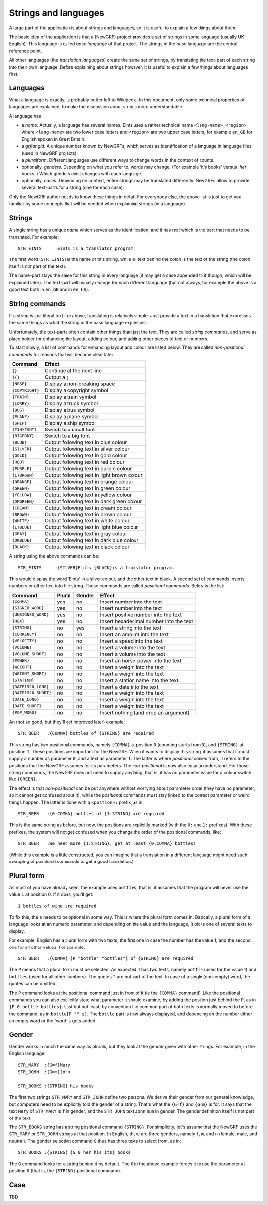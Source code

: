 =====================
Strings and languages
=====================

A large part of the application is about strings and languages, so it is
useful to explain a few things about them.

The basic idea of the application is that a (NewGRF) project provides a set of
strings in some language (usually UK English). This language is called *base
language* of that project. The strings in the base language are the central reference point.

All other languages (the *translation languages*) create the same set of
strings, by translating the text-part of each string into their own language.
Before explaining about strings however, it is useful to explain a few things
about languages first.

Languages
=========
What a language is exactly, is probably better left to Wikipedia. In this
document, only some technical properties of languages are explained, to make
the discussion about strings more understandable.

A language has

- a *name*. Actually, a language has several names. Eints uses a rather
  technical name ``<lang-name>_<region>``, where ``<lang-name>`` are two lower
  case letters and ``<region>`` are two upper case letters, for example
  ``en_GB`` for English spoken in Great Britain.
- a *grflangid*. A unique number known by NewGRFs, which serves as
  identification of a language in language files (used in NewGRF projects).
- a *pluralform*. Different languages use different ways to change words in
  the context of counts.
- optionally, *genders*. Depending on what you refer to, words may change.
  (For example '*his* books' versus '*her* books'.) Which genders exist changes
  with each language.
- optionally, *cases*. Depending on context, entire strings may be translated
  differently. NewGRFs allow to provide several text-parts for a string (one
  for each case).

Only the NewGRF author needs to know these things in detail. For everybody
else, the above list is just to get you familiar by some concepts that will be
needed when explaining strings (in a language).

Strings
=======

A single string has a unique *name* which serves as the
identification, and it has *text* which is the part that needs to be
translated.
For example::

        STR_EINTS     :Eints is a translator program.

The first word (``STR_EINTS``) is the name of this string, while all text
behind the colon is the text of the string (the colon itself is *not* part of
the text).

The name-part stays the same for this string in every language (it may get a
case appended to it though, which will be explained later).
The text-part will usually change for each different language (but not always,
for example the above is a good text both in ``en_GB`` and in ``en_US``).


String commands
===============
If a string is just literal text like above, translating is relatively simple.
Just provide a text in a translation that expresses the same things as what
the string in the base language expresses.

Unfortunately, the text-parts often contain other things than just the text.
They are called *string commands*, and serve as place holder for
enhancing the layout, adding colour, and adding other pieces of text or
numbers.

To start slowly, a list of commands for enhancing layout and colour are
listed below. They are called *non-positional commands* for reasons that will
become clear later.

=============== ===========================================
Command         Effect
=============== ===========================================
``{}``          Continue at the next line
``{{}``         Output a ``{``
``{NBSP}``      Display a non-breaking space
``{COPYRIGHT}`` Display a copyright symbol
``{TRAIN}``     Display a train symbol
``{LORRY}``     Display a truck symbol
``{BUS}``       Display a bus symbol
``{PLANE}``     Display a plane symbol
``{SHIP}``      Display a ship symbol
``{TINYFONT}``  Switch to a small font
``{BIGFONT}``   Switch to a big font
``{BLUE}``      Output following text in blue colour
``{SILVER}``    Output following text in silver colour
``{GOLD}``      Output following text in gold colour
``{RED}``       Output following text in red colour
``{PURPLE}``    Output following text in purple colour
``{LTBROWN}``   Output following text in light brown colour
``{ORANGE}``    Output following text in orange colour
``{GREEN}``     Output following text in green colour
``{YELLOW}``    Output following text in yellow colour
``{DKGREEN}``   Output following text in dark green colour
``{CREAM}``     Output following text in cream colour
``{BROWN}``     Output following text in brown colour
``{WHITE}``     Output following text in white colour
``{LTBLUE}``    Output following text in light blue colour
``{GRAY}``      Output following text in gray colour
``{DKBLUE}``    Output following text in dark blue colour
``{BLACK}``     Output following text in black colour
=============== ===========================================

A string using the above commands can be::

        STR_EINTS     :{SILVER}Eints {BLACK}is a translator program.

This would display the word 'Eints' in a silver colour, and the other text in
black. A second set of commands inserts numbers or other text into the string.
These commands are called *positional commands*. Below is the list:

==================== ====== ====== =======================================
Command              Plural Gender Effect
==================== ====== ====== =======================================
``{COMMA}``           yes     no   Insert number into the text
``{SIGNED_WORD}``     yes     no   Insert number into the text
``{UNSIGNED_WORD}``   yes     no   Insert positive number into the text
``{HEX}``             yes     no   Insert hexadecimal number into the text
``{STRING}``           no    yes   Insert a string into the text
``{CURRENCY}``         no     no   Insert an amount into the text
``{VELOCITY}``         no     no   Insert a speed into the text
``{VOLUME}``           no     no   Insert a volume into the text
``{VOLUME_SHORT}``     no     no   Insert a volume into the text
``{POWER}``            no     no   Insert an horse-power into the text
``{WEIGHT}``           no     no   Insert a weight into the text
``{WEIGHT_SHORT}``     no     no   Insert a weight into the text
``{STATION}``          no     no   Insert a station name into the text
``{DATE1920_LONG}``    no     no   Insert a date into the text
``{DATE1920_SHORT}``   no     no   Insert a weight into the text
``{DATE_LONG}``        no     no   Insert a weight into the text
``{DATE_SHORT}``       no     no   Insert a weight into the text
``{POP_WORD}``         no     no   Insert nothing (and drop an argument)
==================== ====== ====== =======================================

An (not so good, but they'll get improved later) example::

        STR_BEER   :{COMMA} bottles of {STRING} are required

This string has two positional commands, namely ``{COMMA}`` at position ``0``
(counting starts from ``0``), and ``{STRING}`` at position ``1``.
These positions are important for the NewGRF. When it wants to display this
string, it assumes that it must supply a number as parameter ``0``, and a text as
parameter ``1``.
The latter is where *positional* comes from, it refers to the positions that
the NewGRF assumes for its parameters.
The *non-positional* is now also easy to understand. For those string
commands, the NewGRF does not need to supply anything, that is, it has no
parameter value for a colour switch like ``{GREEN}``.

The effect is that *non-positional* can be put anywhere without worrying about
parameter order (they have no parameter, so it cannot get confused about it),
while the *positional* commands must stay linked to the correct parameter or
weird things happen. The latter is done with a ``<postion>:`` prefix, as in::

        STR_BEER   :{0:COMMA} bottles of {1:STRING} are required

This is the same string as before, but now, the positions are explicitly
marked (with the ``0:`` and ``1:`` prefixes). With these prefixes, the system
will not get confused when you change the order of the positional commands, like::

        STR_BEER   :We need more {1:STRING}, get at least {0:COMMA} bottles!

(While this example is a little constructed, you can imagine that a translation
in a different language might need such swapping of positional commands to get
a good translation.)

Plural form
===========
As most of you have already seen, the example uses ``bottles``, that is, it
assumes that the program will never use the value ``1`` at position 0. If it
does, you'll get::

        1 bottles of wine are required

To fix this, the ``s`` needs to be optional in some way. This is where the
plural form comes in.
Basically, a plural form of a language looks at an numeric parameter, and
depending on the value and the language, it picks one of several texts to
display.

For example, English has a plural form with two texts, the first one in case
the number has the value 1, and the second one for all other values. For
example::

        STR_BEER   :{COMMA} {P "bottle" "bottles"} of {STRING} are required

The ``P`` means that a plural form must be selected. As expected it has two
texts, namely ``bottle`` (used for the value 1) and ``bottles`` (used for all
other numbers). The quotes ``"`` are not part of the text.
In case of a single (non-empty) word, the quotes can be omitted.

The ``P`` command looks at the positional command just in front of it (ie the
``{COMMA}`` command). Like the positional commands you can also explicitly
state what parameter it should examine, by adding the position just behind the
``P``, as in ``{P 0 bottle bottles}``.
Last but not least, by convention the common part of both texts is normally
moved to before the command, as in ``bottle{P "" s}``. The ``bottle`` part is
now always displayed, and depending on the number either an empty word or the
'word' ``s`` gets added.

Gender
======
Gender works in much the same way as plurals, but they look at the gender
given with other strings. For example, in the English language::

        STR_MARY  :{G=f}Mary
        STR_JOHN  :{G=m}John

        STR_BOOKS :{STRING} his books

The first two strings ``STR_MARY`` and ``STR_JOHN`` define two persons. We
derive their gender from our general knowledge, but computers need to be
explicitly told the gender of a string. That's what the ``{G=f}`` and
``{G=m}`` is for. It says that the text ``Mary`` of ``STR_MARY`` is ``f`` in gender,
and the ``STR_JOHN`` text ``John`` is ``m`` in gender. The gender definition
itself is not part of the text.

The ``STR_BOOKS`` string has a string positional command ``{STRING}``. For
simplicity, let's assume that the NewGRF uses the ``STR_MARY`` or
``STR_JOHN`` strings at that position.
In English, there are three genders, namely ``f``, ``m``, and ``n`` (female,
male, and neutral). The gender selection command ``G`` thus has three texts to
select from, as in::

        STR_BOOKS :{STRING} {G 0 her his its} books

The ``G`` command looks for a string behind it by default. The ``0`` in the
above example forces it to use the parameter at position ``0`` (that is, the
``{STRING}`` positional command).

Case
====

TBD

.. vim: tw=78 spell
